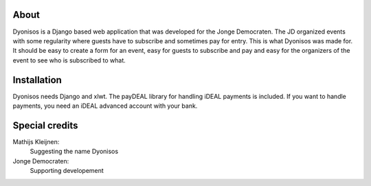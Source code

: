 About
=====
Dyonisos is a Django based web application that was developed for the
Jonge Democraten. The JD organized events with some regularity where
guests have to subscribe and sometimes pay for entry. This is what
Dyonisos was made for. It should be easy to create a form for an event,
easy for guests to subscribe and pay and easy for the organizers of the
event to see who is subscribed to what.

Installation
============
Dyonisos needs Django and xlwt. The payDEAL library for handling iDEAL
payments is included. If you want to handle payments, you need an iDEAL
advanced account with your bank.


Special credits
===============
Mathijs Kleijnen: 
    Suggesting the name Dyonisos
Jonge Democraten: 
    Supporting developement

